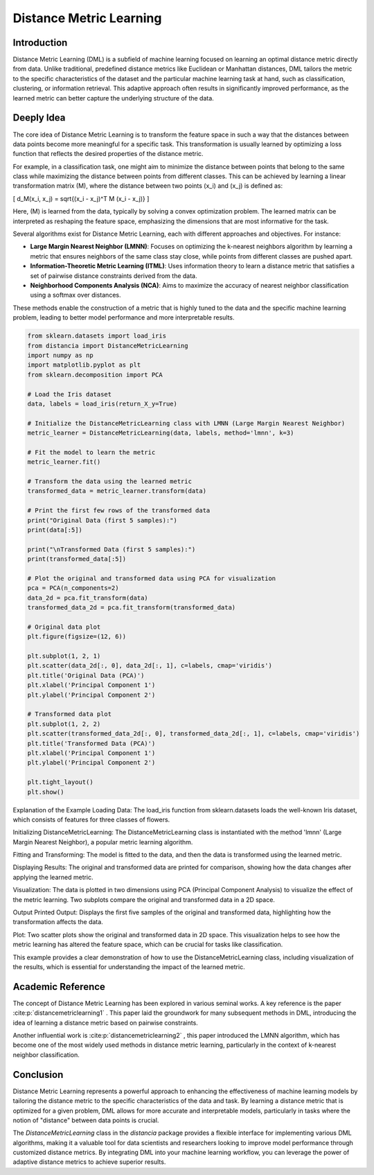 Distance Metric Learning
=======================

Introduction
------------

Distance Metric Learning (DML) is a subfield of machine learning focused on learning an optimal distance metric directly from data. Unlike traditional, predefined distance metrics like Euclidean or Manhattan distances, DML tailors the metric to the specific characteristics of the dataset and the particular machine learning task at hand, such as classification, clustering, or information retrieval. This adaptive approach often results in significantly improved performance, as the learned metric can better capture the underlying structure of the data.

Deeply Idea
-----------

The core idea of Distance Metric Learning is to transform the feature space in such a way that the distances between data points become more meaningful for a specific task. This transformation is usually learned by optimizing a loss function that reflects the desired properties of the distance metric.

For example, in a classification task, one might aim to minimize the distance between points that belong to the same class while maximizing the distance between points from different classes. This can be achieved by learning a linear transformation matrix \(M\), where the distance between two points \(x_i\) and \(x_j\) is defined as:

\[ d_M(x_i, x_j) = \sqrt{(x_i - x_j)^T M (x_i - x_j)} \]

Here, \(M\) is learned from the data, typically by solving a convex optimization problem. The learned matrix can be interpreted as reshaping the feature space, emphasizing the dimensions that are most informative for the task.

Several algorithms exist for Distance Metric Learning, each with different approaches and objectives. For instance:

- **Large Margin Nearest Neighbor (LMNN)**: Focuses on optimizing the k-nearest neighbors algorithm by learning a metric that ensures neighbors of the same class stay close, while points from different classes are pushed apart.
- **Information-Theoretic Metric Learning (ITML)**: Uses information theory to learn a distance metric that satisfies a set of pairwise distance constraints derived from the data.
- **Neighborhood Components Analysis (NCA)**: Aims to maximize the accuracy of nearest neighbor classification using a softmax over distances.

These methods enable the construction of a metric that is highly tuned to the data and the specific machine learning problem, leading to better model performance and more interpretable results.

.. code-block:: python

  from sklearn.datasets import load_iris
  from distancia import DistanceMetricLearning
  import numpy as np
  import matplotlib.pyplot as plt
  from sklearn.decomposition import PCA

  # Load the Iris dataset
  data, labels = load_iris(return_X_y=True)

  # Initialize the DistanceMetricLearning class with LMNN (Large Margin Nearest Neighbor)
  metric_learner = DistanceMetricLearning(data, labels, method='lmnn', k=3)

  # Fit the model to learn the metric
  metric_learner.fit()

  # Transform the data using the learned metric
  transformed_data = metric_learner.transform(data)

  # Print the first few rows of the transformed data
  print("Original Data (first 5 samples):")
  print(data[:5])

  print("\nTransformed Data (first 5 samples):")
  print(transformed_data[:5])

  # Plot the original and transformed data using PCA for visualization
  pca = PCA(n_components=2)
  data_2d = pca.fit_transform(data)
  transformed_data_2d = pca.fit_transform(transformed_data)

  # Original data plot
  plt.figure(figsize=(12, 6))

  plt.subplot(1, 2, 1)
  plt.scatter(data_2d[:, 0], data_2d[:, 1], c=labels, cmap='viridis')
  plt.title('Original Data (PCA)')
  plt.xlabel('Principal Component 1')
  plt.ylabel('Principal Component 2')

  # Transformed data plot
  plt.subplot(1, 2, 2)
  plt.scatter(transformed_data_2d[:, 0], transformed_data_2d[:, 1], c=labels, cmap='viridis')
  plt.title('Transformed Data (PCA)')
  plt.xlabel('Principal Component 1')
  plt.ylabel('Principal Component 2')

  plt.tight_layout()
  plt.show()


Explanation of the Example
Loading Data: The load_iris function from sklearn.datasets loads the well-known Iris dataset, which consists of features for three classes of flowers.

Initializing DistanceMetricLearning: The DistanceMetricLearning class is instantiated with the method 'lmnn' (Large Margin Nearest Neighbor), a popular metric learning algorithm.

Fitting and Transforming: The model is fitted to the data, and then the data is transformed using the learned metric.

Displaying Results: The original and transformed data are printed for comparison, showing how the data changes after applying the learned metric.

Visualization: The data is plotted in two dimensions using PCA (Principal Component Analysis) to visualize the effect of the metric learning. Two subplots compare the original and transformed data in a 2D space.

Output
Printed Output: Displays the first five samples of the original and transformed data, highlighting how the transformation affects the data.

Plot: Two scatter plots show the original and transformed data in 2D space. This visualization helps to see how the metric learning has altered the feature space, which can be crucial for tasks like classification.

.. image:: DistanceMetricLearning_1.png

.. image:: DistanceMetricLearning_2.png


This example provides a clear demonstration of how to use the DistanceMetricLearning class, including visualization of the results, which is essential for understanding the impact of the learned metric.

Academic Reference
------------------

.. rst:role:: cite:p


The concept of Distance Metric Learning has been explored in various seminal works. A key reference is the paper :cite:p:`distancemetriclearning1`   . This paper laid the groundwork for many subsequent methods in DML, introducing the idea of learning a distance metric based on pairwise constraints.

Another influential work is :cite:p:`distancemetriclearning2`  , this paper introduced the LMNN algorithm, which has become one of the most widely used methods in distance metric learning, particularly in the context of k-nearest neighbor classification.

.. bibliography::

  distancemetriclearning1

  distancemetriclearning2

Conclusion
----------

Distance Metric Learning represents a powerful approach to enhancing the effectiveness of machine learning models by tailoring the distance metric to the specific characteristics of the data and task. By learning a distance metric that is optimized for a given problem, DML allows for more accurate and interpretable models, particularly in tasks where the notion of "distance" between data points is crucial.

The `DistanceMetricLearning` class in the `distancia` package provides a flexible interface for implementing various DML algorithms, making it a valuable tool for data scientists and researchers looking to improve model performance through customized distance metrics. By integrating DML into your machine learning workflow, you can leverage the power of adaptive distance metrics to achieve superior results.
